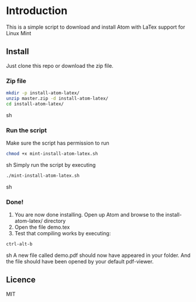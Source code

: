 * Introduction
This is a simple script to download and install Atom with LaTex support for Linux Mint
** Install
Just clone this repo or download the zip file.
*** Zip file
#+BEGIN_SRC sh
mkdir -p install-atom-latex/
unzip master.zip -d install-atom-latex/
cd install-atom-latex/
#+END_SRC sh
*** Run the script
Make sure the script has permission to run 
#+BEGIN_SRC sh
chmod +x mint-install-atom-latex.sh
#+END_SRC sh
Simply run the script by executing
#+BEGIN_SRC sh
./mint-install-atom-latex.sh
#+END_SRC sh
*** Done!
1. You are now done installing. Open up Atom and browse to the install-atom-latex/ directory
2. Open the file demo.tex
3. Test that compiling works by executing:
#+BEGIN_SRC sh
ctrl-alt-b
#+END_SRC sh
A new file called demo.pdf should now have appeared in your folder. And the file should have been
opened by your default pdf-viewer.
** Licence
MIT

